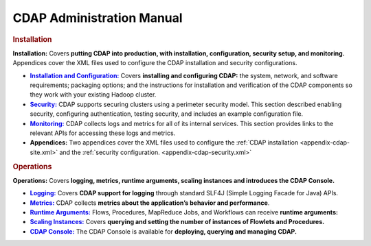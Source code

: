 .. meta::
    :author: Cask Data, Inc.
    :copyright: Copyright © 2014 Cask Data, Inc.

.. _admin-index:

==================================================
CDAP Administration Manual
==================================================


.. rubric:: Installation

**Installation:** Covers **putting CDAP into production, with installation, configuration, security setup, and
monitoring.** Appendices cover the XML files used to configure the CDAP installation and security configurations.

.. |installation| replace:: **Installation and Configuration:**
.. _installation: installation/installation.html

.. |security| replace:: **Security:**
.. _security: installation/security.html

.. |monitoring| replace:: **Monitoring:**
.. _monitoring: installation/monitoring.html

.. |appendices| replace:: **Appendices:**

- |installation|_ Covers **installing and configuring CDAP:** the system, network, and software
  requirements; packaging options; and the instructions for installation and verification of the
  CDAP components so they work with your existing Hadoop cluster.

- |security|_ CDAP supports securing clusters using a perimeter security model. This section
  described enabling security, configuring authentication, testing security, and includes 
  an example configuration file.

- |monitoring|_ CDAP collects logs and metrics for all of its internal services. 
  This section provides links to the relevant APIs for accessing these logs and metrics.

- |appendices| Two appendices cover the XML files used to configure the 
  :ref:`CDAP installation <appendix-cdap-site.xml>` and the :ref:`security configuration.
  <appendix-cdap-security.xml>`


.. rubric:: Operations

**Operations:** Covers **logging, metrics, runtime arguments, scaling instances and 
introduces the CDAP Console.** 

.. |logging| replace:: **Logging:**
.. _logging: operations/logging.html

.. |metrics| replace:: **Metrics:**
.. _metrics: operations/metrics.html

.. |runtime-arguments| replace:: **Runtime Arguments:**
.. _runtime-arguments: operations/runtime-arguments.html

.. |scaling-instances| replace:: **Scaling Instances:**
.. _scaling-instances: operations/scaling-instances.html

.. |cdap-console| replace:: **CDAP Console:**
.. _cdap-console: operations/cdap-console.html

- |logging|_ Covers **CDAP support for logging** through standard SLF4J (Simple Logging Facade for Java) APIs.

- |metrics|_ CDAP collects **metrics about the application’s behavior and performance**.
  
- |runtime-arguments|_ Flows, Procedures, MapReduce Jobs, and Workflows can receive **runtime arguments:** 

- |scaling-instances|_ Covers **querying and setting the number of instances of Flowlets and Procedures.** 

- |cdap-console|_ The CDAP Console is available for **deploying, querying and managing CDAP.** 



.. |(TM)| unicode:: U+2122 .. trademark sign
   :ltrim:

.. |(R)| unicode:: U+00AE .. registered trademark sign
   :ltrim:
